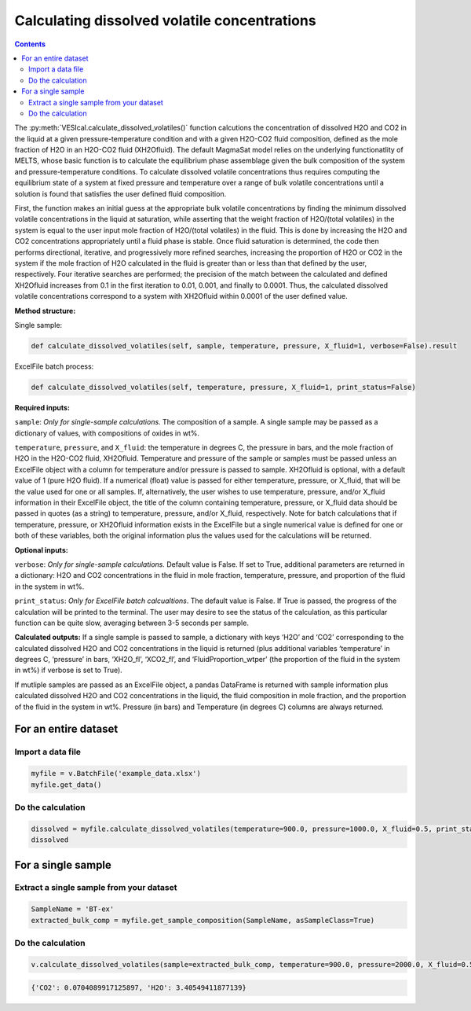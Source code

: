 #############################################
Calculating dissolved volatile concentrations
#############################################
.. contents::

The :py:meth:`VESIcal.calculate_dissolved_volatiles()` function calcutions the concentration of dissolved H2O and CO2 in the liquid at a given pressure-temperature condition and with a given H2O-CO2 fluid composition, defined as the mole fraction of H2O in an H2O-CO2 fluid (XH2Ofluid). The default MagmaSat model relies on the underlying functionatlity of MELTS, whose basic function is to calculate the equilibrium phase assemblage given the bulk composition of the system and pressure-temperature conditions. To calculate dissolved volatile concentrations thus requires computing the equilibrium state of a system at fixed pressure and temperature over a range of bulk volatile concentrations until a solution is found that satisfies the user defined fluid composition.

First, the function makes an initial guess at the appropriate bulk volatile concentrations by finding the minimum dissolved volatile concentrations in the liquid at saturation, while asserting that the weight fraction of H2O/(total volatiles) in the system is equal to the user input mole fraction of H2O/(total volatiles) in the fluid. This is done by increasing the H2O and CO2 concentrations appropriately until a fluid phase is stable. Once fluid saturation is determined, the code then performs directional, iterative, and progressively more refined searches, increasing the proportion of H2O or CO2 in the system if the mole fraction of H2O calculated in the fluid is greater than or less than that defined by the user, respectively. Four iterative searches are performed; the precision of the match between the calculated and defined XH2Ofluid increases from 0.1 in the first iteration to 0.01, 0.001, and finally to 0.0001. Thus, the calculated dissolved volatile concentrations correspond to a system with XH2Ofluid within 0.0001 of the user defined value.

**Method structure:**

Single sample:

.. code-block:: python

	def calculate_dissolved_volatiles(self, sample, temperature, pressure, X_fluid=1, verbose=False).result

ExcelFile batch process:

.. code-block:: python

	def calculate_dissolved_volatiles(self, temperature, pressure, X_fluid=1, print_status=False)

**Required inputs:**

``sample``: *Only for single-sample calculations*. The composition of a sample. A single sample may be passed as a dictionary of values, with compositions of oxides in wt%.

``temperature``, ``pressure``, and ``X_fluid``: the temperature in degrees C, the pressure in bars, and the mole fraction of H2O in the H2O-CO2 fluid, XH2Ofluid. Temperature and pressure of the sample or samples must be passed unless an ExcelFile object with a column for temperature and/or pressure is passed to sample. XH2Ofluid is optional, with a default value of 1 (pure H2O fluid). If a numerical (float) value is passed for either temperature, pressure, or X_fluid, that will be the value used for one or all samples. If, alternatively, the user wishes to use temperature, pressure, and/or X_fluid information in their ExcelFile object, the title of the column containing temperature, pressure, or X_fluid data should be passed in quotes (as a string) to temperature, pressure, and/or X_fluid, respectively. Note for batch calculations that if temperature, pressure, or XH2Ofluid information exists in the ExcelFile but a single numerical value is defined for one or both of these variables, both the original information plus the values used for the calculations will be returned.

**Optional inputs:**

``verbose``: *Only for single-sample calculations.* Default value is False. If set to True, additional parameters are returned in a dictionary: H2O and CO2 concentrations in the fluid in mole fraction, temperature, pressure, and proportion of the fluid in the system in wt%.

``print_status``: *Only for ExcelFile batch calcualtions*. The default value is False. If True is passed, the progress of the calculation will be printed to the terminal. The user may desire to see the status of the calculation, as this particular function can be quite slow, averaging between 3-5 seconds per sample.

**Calculated outputs:**
If a single sample is passed to sample, a dictionary with keys ‘H2O’ and ‘CO2’ corresponding to the calculated dissolved H2O and CO2 concentrations in the liquid is returned (plus additional variables ‘temperature’ in degrees C, ‘pressure’ in bars, ‘XH2O_fl’, ‘XCO2_fl’, and ‘FluidProportion_wtper’ (the proportion of the fluid in the system in wt%) if verbose is set to True).

If mutliple samples are passed as an ExcelFile object, a pandas DataFrame is returned with sample information plus calculated dissolved H2O and CO2 concentrations in the liquid, the fluid composition in mole fraction, and the proportion of the fluid in the system in wt%. Pressure (in bars) and Temperature (in degrees C) columns are always returned.

For an entire dataset
=====================
Import a data file
------------------

.. code-block:: python

	myfile = v.BatchFile('example_data.xlsx')
	myfile.get_data()

.. csv-table:: Output
   :file: tables/example_data.csv
   :header-rows: 1

Do the calculation
------------------

.. code-block:: python

	dissolved = myfile.calculate_dissolved_volatiles(temperature=900.0, pressure=1000.0, X_fluid=0.5, print_status=True)
	dissolved

.. csv-table:: Output
   :file: tables/dissolved.csv
   :header-rows: 1


For a single sample
===================
Extract a single sample from your dataset
-----------------------------------------

.. code-block:: python

	SampleName = 'BT-ex'
	extracted_bulk_comp = myfile.get_sample_composition(SampleName, asSampleClass=True)

Do the calculation
------------------

.. code-block:: python

	v.calculate_dissolved_volatiles(sample=extracted_bulk_comp, temperature=900.0, pressure=2000.0, X_fluid=0.5).result

.. code-block:: python

	{'CO2': 0.0704089917125897, 'H2O': 3.40549411877139}




